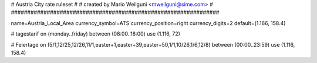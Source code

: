 ################################################################
#
# Austria City rate ruleset
#
# created by Mario Weilguni <mweilguni@sime.com>
# 	   
################################################################

name=Austria_Local_Area
currency_symbol=ATS
currency_position=right
currency_digits=2
default=(1.166, 158.4)

# tagestarif
on (monday..friday) between (08:00..18:00) use (1.116, 72)

# Feiertage
on (5/1,12/25,12/26,11/1,easter+1,easter+39,easter+50,1/1,10/26,1/6,12/8) between (00:00..23:59) use (1.116, 158.4)
